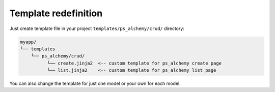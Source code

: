 Template redefinition
=====================

Just create template file in your project ``templates/ps_alchemy/crud/``
directory:

.. code::

    myapp/
    └── templates
        └── ps_alchemy/crud/
              └── create.jinja2  <-- custom template for ps_alchemy create page
              └── list.jinja2    <-- custom template for ps_alchemy list page

You can also change the template for just one model or your own for each model.

.. code-block:: python
    :linenos:
    :emphasize-lines: 8-9

    class Tree(Base):
        __tablename__ = 'tree'

        id = Column(Integer, primary_key=True)
        name = Column(Unicode)
        parent_id = Column(Integer, ForeignKey('tree.id'))

        sacrud_list_template = 'myapp:/templates/my_custom_list_with_jqtree.jinja2'
        sacrud_edit_template = 'myapp:/templates/my_custom_edit.mako'
